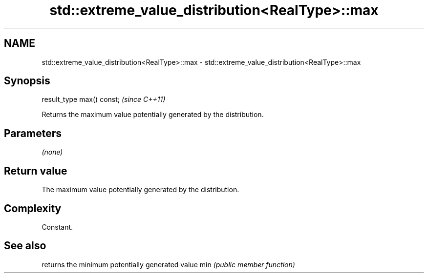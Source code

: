 .TH std::extreme_value_distribution<RealType>::max 3 "2020.03.24" "http://cppreference.com" "C++ Standard Libary"
.SH NAME
std::extreme_value_distribution<RealType>::max \- std::extreme_value_distribution<RealType>::max

.SH Synopsis

result_type max() const;  \fI(since C++11)\fP

Returns the maximum value potentially generated by the distribution.

.SH Parameters

\fI(none)\fP

.SH Return value

The maximum value potentially generated by the distribution.

.SH Complexity

Constant.

.SH See also


    returns the minimum potentially generated value
min \fI(public member function)\fP




